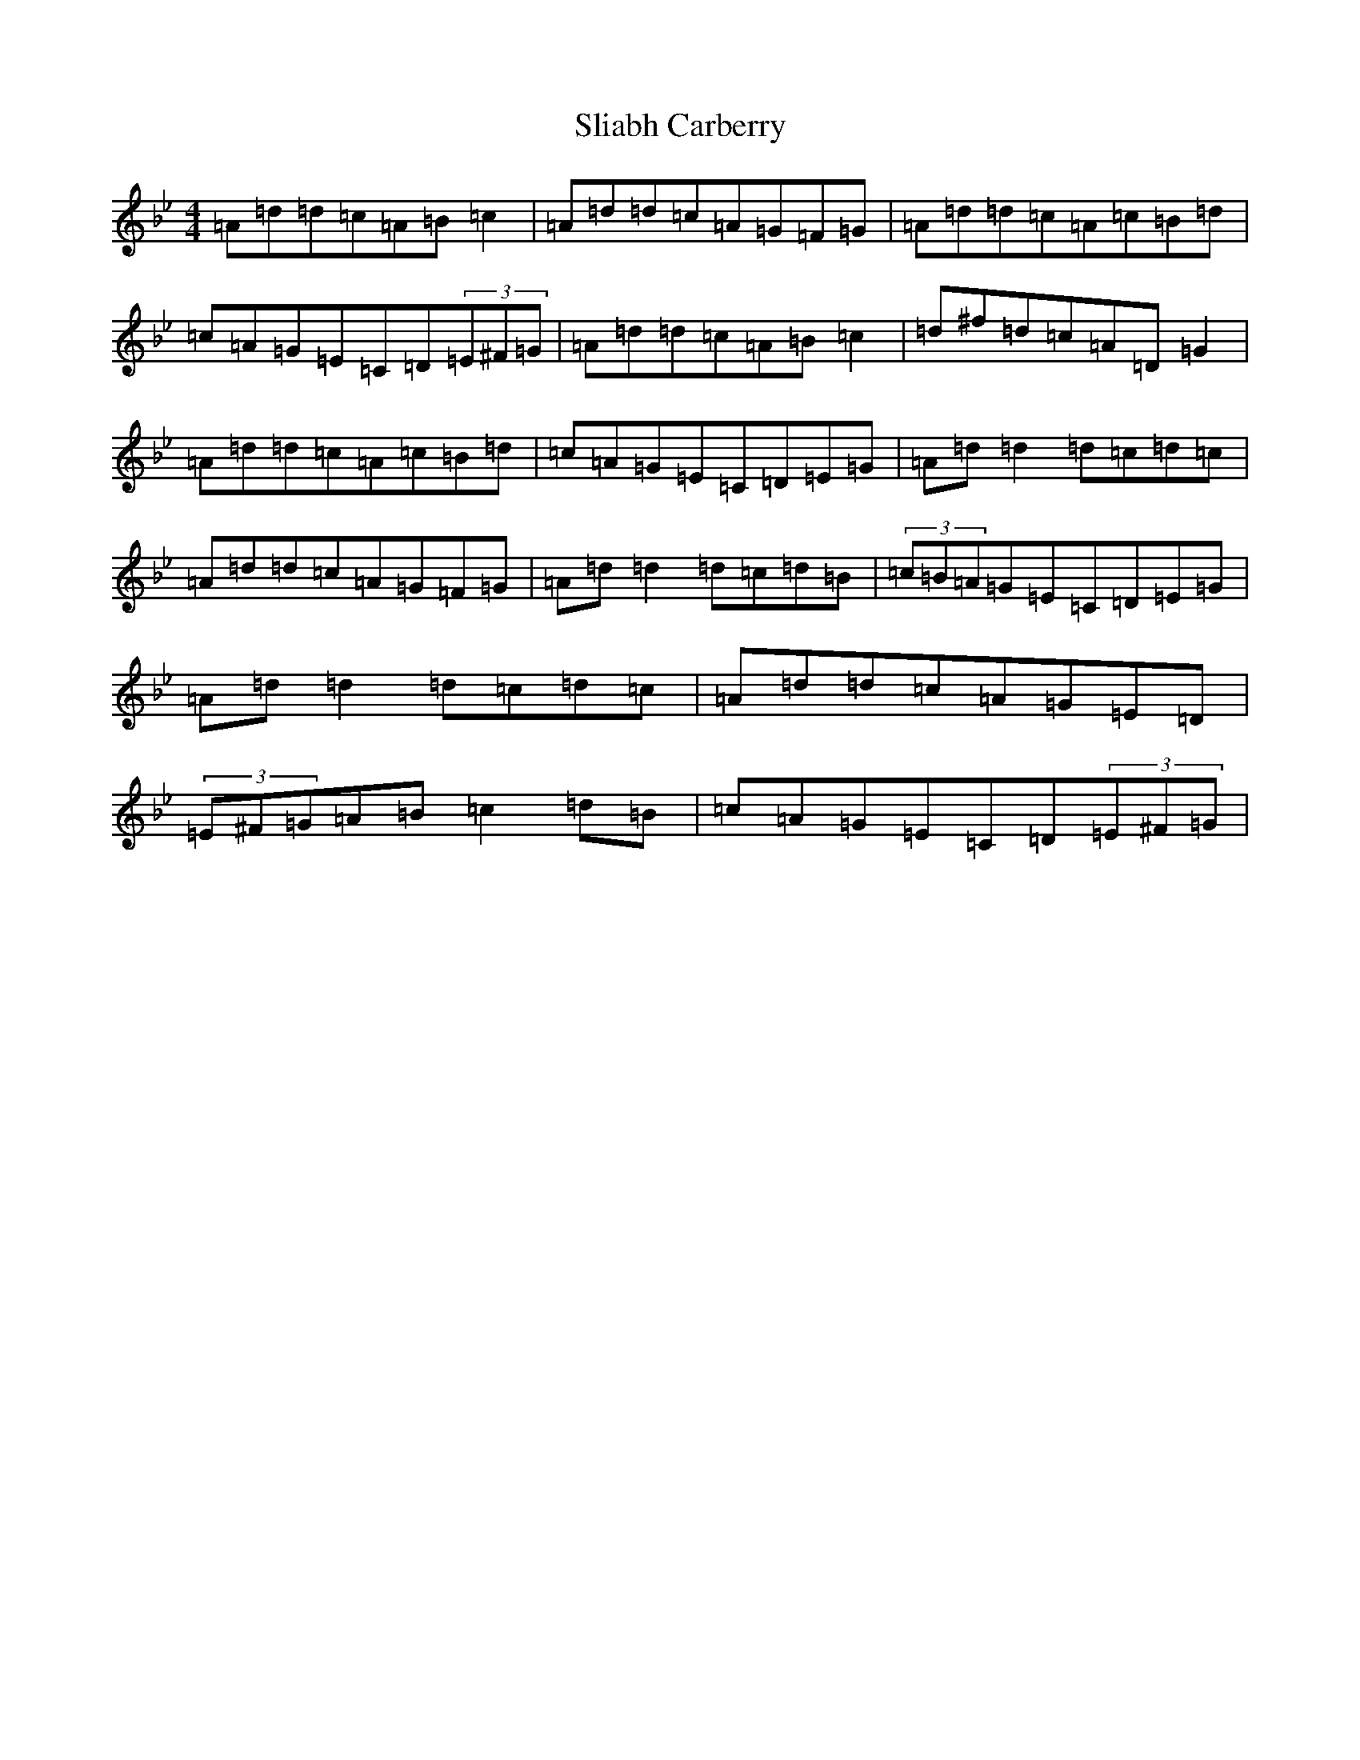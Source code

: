 X: 19647
T: Sliabh Carberry
S: https://thesession.org/tunes/12006#setting12006
Z: A Dorian
R: reel
M:4/4
L:1/8
K: C Dorian
=A=d=d=c=A=B=c2|=A=d=d=c=A=G=F=G|=A=d=d=c=A=c=B=d|=c=A=G=E=C=D(3=E^F=G|=A=d=d=c=A=B=c2|=d^f=d=c=A=D=G2|=A=d=d=c=A=c=B=d|=c=A=G=E=C=D=E=G|=A=d=d2=d=c=d=c|=A=d=d=c=A=G=F=G|=A=d=d2=d=c=d=B|(3=c=B=A=G=E=C=D=E=G|=A=d=d2=d=c=d=c|=A=d=d=c=A=G=E=D|(3=E^F=G=A=B=c2=d=B|=c=A=G=E=C=D(3=E^F=G|